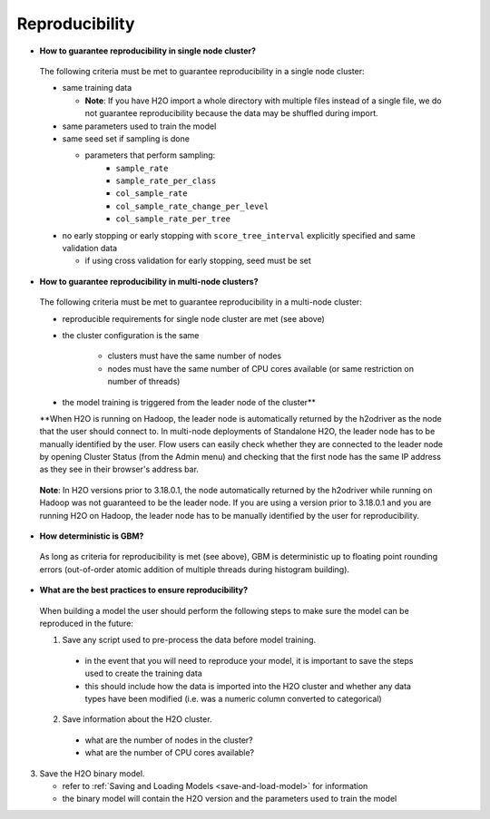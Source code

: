 Reproducibility
^^^^^^^^^^^^^^^

- **How to guarantee reproducibility in single node cluster?**

 The following criteria must be met to guarantee reproducibility in a single node cluster:
 
 - same training data
 
   - **Note**: If you have H2O import a whole directory with multiple files instead of a single file, we do not guarantee reproducibility because the data may be shuffled during import.
   
 - same parameters used to train the model
 - same seed set if sampling is done
   
   - parameters that perform sampling: 
       - ``sample_rate``
       - ``sample_rate_per_class``
       - ``col_sample_rate``
       - ``col_sample_rate_change_per_level``
       - ``col_sample_rate_per_tree``

 - no early stopping or early stopping with ``score_tree_interval`` explicitly specified and same validation data
   
   - if using cross validation for early stopping, seed must be set

- **How to guarantee reproducibility in multi-node clusters?**

 The following criteria must be met to guarantee reproducibility in a multi-node cluster:

 - reproducible requirements for single node cluster are met (see above)
 - the cluster configuration is the same
    
    - clusters must have the same number of nodes
    - nodes must have the same number of CPU cores available (or same restriction on number of threads)
 - the model training is triggered from the leader node of the cluster**

 **When H2O is running on Hadoop, the leader node is automatically returned by the h2odriver as the node that the user should connect to. In multi-node deployments of Standalone H2O, the leader node has to be manually identified by the user. Flow users can easily check whether they are connected to the leader node by opening Cluster Status (from the Admin menu) and checking that the first node has the same IP address as they see in their browser's address bar.
 
 .. figure:: ../../images/GBMReproducibility_LeaderNode.png
    :alt: Leader node in cluster status

 **Note**: In H2O versions prior to 3.18.0.1, the node automatically returned by the h2odriver while running on Hadoop was not guaranteed to be the leader node.  If you are using a version prior to 3.18.0.1 and you are running H2O on Hadoop, the leader node has to be manually identified by the user for reproducibility.

- **How deterministic is GBM?**

 As long as criteria for reproducibility is met (see above), GBM is deterministic up to floating point rounding errors (out-of-order atomic addition of multiple threads during histogram building). 

- **What are the best practices to ensure reproducibility?**

 When building a model the user should perform the following steps to make sure the model can be reproduced in the future:

 1. Save any script used to pre-process the data before model training.
   
   - in the event that you will need to reproduce your model, it is important to save the steps used to create the training data 
   - this should include how the data is imported into the H2O cluster and whether any data types have been modified (i.e. was a numeric column converted to categorical)

 2. Save information about the H2O cluster.
   
   - what are the number of nodes in the cluster?
   - what are the number of CPU cores available?

3. Save the H2O binary model. 
   
   - refer to :ref:`Saving and Loading Models <save-and-load-model>` for information
   - the binary model will contain the H2O version and the parameters used to train the model